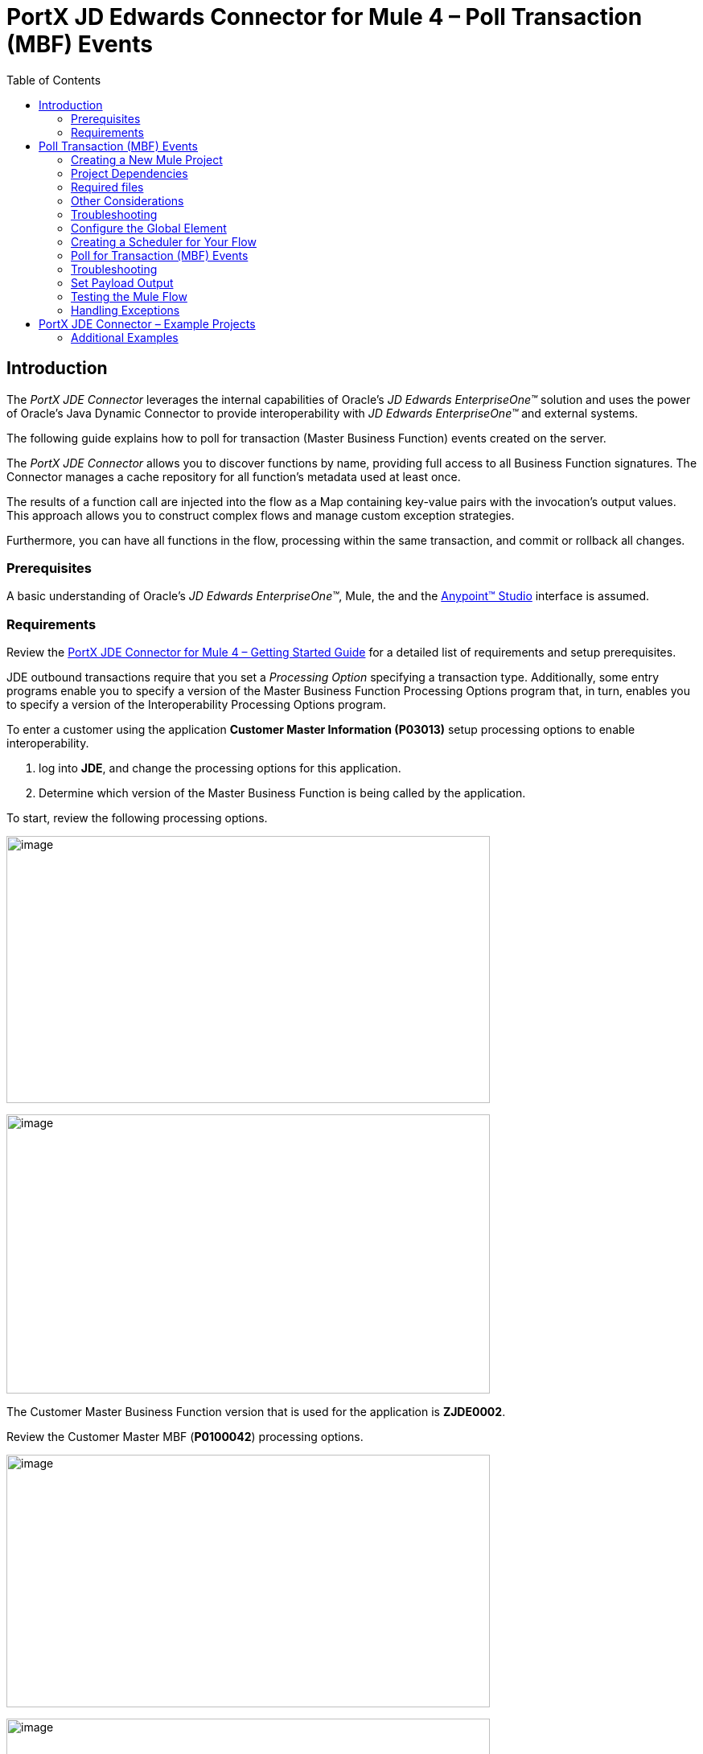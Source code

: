 = PortX JD Edwards Connector for Mule 4 – Poll Transaction (MBF) Events
:keywords: add_keywords_separated_by_commas
:imagesdir: images
:toc: macro
:toclevels: 2

toc::[]

== Introduction

The _PortX JDE Connector_ leverages the internal capabilities of Oracle’s _JD Edwards EnterpriseOne™_ solution and uses the power of Oracle’s Java Dynamic Connector to provide interoperability with _JD Edwards EnterpriseOne™_ and external systems.

The following guide explains how to poll for transaction (Master Business Function) events created on the server.

The _PortX JDE Connector_ allows you to discover functions by name, providing full access to all Business Function signatures. The Connector manages a cache repository for all function’s metadata used at least once.

The results of a function call are injected into the flow as a Map containing key-value pairs with the invocation’s output values. This approach allows you to construct complex flows and manage custom exception strategies.

Furthermore, you can have all functions in the flow, processing within the same transaction, and commit or rollback all changes.

=== Prerequisites

A basic understanding of Oracle’s _JD Edwards EnterpriseOne™_, Mule, the and the https://docs.mulesoft.com/anypoint-studio/v/6/download-and-launch-anypoint-studio[Anypoint™ Studio] interface is assumed.

=== Requirements

Review the link:/[PortX JDE Connector for Mule 4 – Getting Started Guide] for a detailed list of requirements and setup prerequisites.

JDE outbound transactions require that you set a _Processing Option_ specifying a transaction type. Additionally, some entry programs enable you to specify a version of the Master Business Function Processing Options program that, in turn, enables you to specify a version of the Interoperability Processing Options program.

To enter a customer using the application *Customer Master Information (P03013)* setup processing options to enable interoperability. 

. log into *JDE*, and change the processing options for this application. 

. Determine which version of the Master Business Function is being called by the application.

To start, review the following processing options.

image:demo_poll_mbf_events/image1_demo_poll_mbf_events.png[image,width=601,height=332]

image:demo_poll_mbf_events/image2_demo_poll_mbf_events.png[image,width=601,height=347]

The Customer Master Business Function version that is used for the application is *ZJDE0002*.

Review the Customer Master MBF (*P0100042*) processing options.

image:demo_poll_mbf_events/image3_demo_poll_mbf_events.png[image,width=601,height=314]

image:demo_poll_mbf_events/image4_demo_poll_mbf_events.png[image,width=601,height=381]

If the *Transaction Type* is not set, set it to the appropriate value.

For more information on setting transaction types, please refer to the _Oracle JD Edwards EnterpriseOne_ documentation.

== Poll Transaction (MBF) Events

NOTE: Ensure you are running the most recently updated version of AnyPoint Studio before starting with a _PortX JDE Connector_ project.

=== Creating a New Mule Project 

Create a new Mule Project with Mule Server 4.1.1 EE or greater as your runtime.

image:demo_poll_mbf_events/image5_demo_poll_mbf_events.png[image,width=321,height=423]

=== Project Dependencies

. In your *pom.xml* add the following to you *Repositories* section :
[source,xml]
----
<repository>
    <id>portx-repository-releases</id>
    <name>portx-repository-releases</name>
    <url>https://portx.jfrog.io/portx/portx-releases</url>
</repository>
----

[start=2]

. Add the following to your *Dependencies* section :

[source,xml]
----
<dependency>
<groupId>com.modus</groupId>
    <artifactId>mule-jde-connector</artifactId>
    <version>2.0.0</version>
    <classifier>mule-plugin</classifier>
</dependency>
<dependency>
    <groupId>com.jdedwards</groupId>
    <artifactId>jde-lib-bundle</artifactId>
    <version>1.0.0</version>
    <classifier>mule-4</classifier>
</dependency>
----
[start=3]

. Add or update the following to your *Plugins* section :
[source,xml]
----
<plugin>
    <groupId>org.mule.tools.maven</groupId>
    <artifactId>mule-maven-plugin</artifactId>
    <version>$\{mule.maven.plugin.version}</version>
    <extensions>true</extensions>
    <configuration>
        <sharedLibraries>
            <sharedLibrary>
                <groupId>com.jdedwards</groupId>
                <artifactId>jde-lib-bundle</artifactId>
            </sharedLibrary>
        </sharedLibraries>
    </configuration>
</plugin>
----

=== Required files

Copy the _JD Edwards EntrpriseOne™_ configuration files to the following folders within the project:

* Project *Root*
* *_src/main/resources_*

NOTE: If there is a requirement to use different configuration files per environment, you may create separate folders under _src/main/resources_ corresponding to each environment as shown below.

image:demo_poll_mbf_events/image6_demo_poll_mbf_events.png[image,width=250,height=446]

The *mule-arifact.json* file must be updated per environment as follows.

[source,json]
----
{
	"minMuleVersion": "4.1.4",
	"classLoaderModelLoaderDescriptor": {
		"id": "mule",
		"attributes": {
			"exportedResources": [
				"JDV920/jdeinterop.ini",
				"JDV920/jdbj.ini",
				"JDV920/tnsnames.ora",
				"JPY920/jdeinterop.ini",
				"JPY920/jdbj.ini",
				"JPY920/tnsnames.ora",
				"jdelog.properties",
				"log4j2.xml"
			],
			"exportedPackages": [
				"JDV920",
				"JPY920"
			],
			"includeTestDependencies": "true"
		}
	}
}
----

=== Other Considerations

To redirect the _JD Edwards EntrpriseOne™_ Logger to Mule Logger (allowing you to see the JDE activity in both Console and JDE files defined in the *jdelog.properties*), add the following *Async Loggers* to *log4j2.xml* file.

[source,xml]
<!-- JDE Connector wire logging -->
<AsyncLogger name="org.mule.modules.jde.handle.MuleHandler" level="INFO" />
<AsyncLogger name="org.mule.modules.jde.JDEConnector" level="INFO" />

=== Troubleshooting

If you are having trouble resolving all dependencies,

. Shut down AnyPoint Studio.
. Run the following command in the project *ROOT* folder from the terminal/command prompt.

[source]
mvn clean install

[start=3]
. Open AnyPoint Studio and check your dependencies again.

=== Configure the Global Element

To use the _PortX JDE Connector_ in your Mule application, you must configure a global element that can be used by the connector.

. Open the Mule flow for your project and select the *Global Elements* tab at the bottom of the Editor Window.

image:demo_poll_mbf_events/image7_demo_poll_mbf_events.png[image,width=515,height=273]

[start=2]

. Click *Create*.

image:demo_poll_mbf_events/image8_demo_poll_mbf_events.png[image,width=511,height=312]

[start=3]

. Type *JDE* in the filter edit box and select *JDE Config*.
. Click *OK*.

image:demo_poll_mbf_events/image9_demo_poll_mbf_events.png[image,width=386,height=390]

[start=5]

. On the *General* tab, enter the required credential and environment.

image:demo_poll_mbf_events/image10_demo_poll_mbf_events.png[image,width=378,height=383]

[start=6]

. Click *Test Connection*.

The following message appears.

image:demo_poll_mbf_events/image11_demo_poll_mbf_events.png[image,width=513,height=135]

You are ready to start using the _PortX JDE Connector_ in your project.

=== Creating a Scheduler for Your Flow

This use case example creates a simple flow to poll for outbound events coming from an application that uses a *Customer Master Business Function* to generate transactions, and write these to files.

See <<Requirements>> for setup details.

. Go to the *Message Flow* tab.

image:demo_poll_mbf_events/image12_demo_poll_mbf_events.png[image,width=601,height=488]

[start=2]

. From the Mule Palette (top right), select *Scheduler* and drag it to the canvas.

image:demo_poll_mbf_events/image13_demo_poll_mbf_events.png[image,width=295,height=278]

[start=3]

. Select the *Scheduler* component from the canvas and inspect the properties window.
. Change the *Frequency* to *2min*.

image:demo_poll_mbf_events/image14_demo_poll_mbf_events.png[image,width=569,height=268]

=== Poll for Transaction (MBF) Events

. Locate the _JDE Connector_ and select *Poll Events*. 
. Drag this to the canvas.

image:demo_poll_mbf_events/image15_demo_poll_mbf_events.png[image,width=190,height=187]

[start=3]

. Drag the connector over to the canvas. 
. Select it and review the properties window.
. Give it a meaningful name (eg. Call _Poll Customer Master Events_).

image:demo_poll_mbf_events/image16_demo_poll_mbf_events.png[image,width=601,height=290]

[start=6]

. Under the *General* section, click the drop-down for *Operation Name*.
. Select *Capture Event Transactions*.

image:demo_poll_mbf_events/image17_demo_poll_mbf_events.png[image,width=601,height=294]

[start=8]

. Assign the input parameters by either entering the payload values manually, or via the *Show Graphical View* button.

image:demo_poll_mbf_events/image18_demo_poll_mbf_events.png[image,width=601,height=294]
[start=9]

. Drag the inputs to outputs, or double-click the *output parameter* to add to your edit window and change as required.

image:demo_poll_mbf_events/image19_demo_poll_mbf_events.png[image,width=601,height=212]

=== Troubleshooting
If the operation fails (possibly due to a timeout), the following message appears.

image:demo_poll_mbf_events/troubleshoot_timeout_message.png[image,width=345,height=115]

Review the *Timeout* settings in _Anypoint Studio_'s *Preferences*.

. Go to *Window > Preferences* menu.

image:demo_poll_mbf_events/troubleshoot_preferences_menu.png[image,width=154,height=199]

[start=2] 

. Go to *Anypoint Studio > DataSense* and change the *DataSense Connection Timeout* setting as demonstrated below.

image:demo_poll_mbf_events/troubleshoot_datasense_timeout.png[image,width=622,height=551]

[start=3]

. Go to *Anypoint Studio > Tooling* and change the *Default Connection Timeout* and *Default Read Timeout* settings as demonstrated below.

image:demo_poll_mbf_events/troubleshoot_timeout_tooling.png[image,width=622,height=551]

=== Set Payload Output

. In the Mule Palette, you can either select *Core*, scroll down to *Transformers* or type *Payload* in the search bar.

image:demo_poll_mbf_events/image20_demo_poll_mbf_events.png[image,width=277,height=209]

[start=2]

. Drag and drop the *Set Payload* to your canvas.

image:demo_poll_mbf_events/image21_demo_poll_mbf_events.png[image,width=360,height=175]

[start=3]

. Select the *Set Payload* component and review the *Properties*.

image:demo_poll_mbf_events/image22_demo_poll_mbf_events.png[image,width=601,height=157]

[start=4]

. Change the payload to reflect the desired output and save the project.

image:demo_poll_mbf_events/image23_demo_poll_mbf_events.png[image,width=601,height=245]

[start=5]

. On the *MIME Type* tab, select *application/xml*.

image:demo_poll_mbf_events/image24_demo_poll_mbf_events.png[image,width=399,height=216]

Check that Transactions are polled and exist. 

. From the Mule Palette, select and drag the *Choice* component.

image:demo_poll_mbf_events/image25_demo_poll_mbf_events.png[image,width=344,height=255]

image:demo_poll_mbf_events/image26_demo_poll_mbf_events.png[image,width=578,height=258]

[start=2]

. Select the *When* statement and review the properties.
. Enter the following expression to check that transactions exist.

image:demo_poll_mbf_events/image27_demo_poll_mbf_events.png[image,width=545,height=170]

Check to see if the Scheduler did not return transactions.

. Add a logger to the *Default* condition. 

. From you Mule Palette, drag the *logger component* to the canvas.

image:demo_poll_mbf_events/image28_demo_poll_mbf_events.png[image,width=306,height=254]

[start=3]

. Select and review the properties and enter an appropriate message.

image:demo_poll_mbf_events/image29_demo_poll_mbf_events.png[image,width=601,height=529]

If transactions are retrieved (*When* condition is true), iterate over all transactions that have been retrieved.

. Drag the *For Each* component from the palette to your canvas.

image:demo_poll_mbf_events/image30_demo_poll_mbf_events.png[image,width=207,height=259]

[start=2] 

. Select the *Component* and review the *Properties*.

image:demo_poll_mbf_events/image31_demo_poll_mbf_events.png[image,width=601,height=251]

[start=3]

. In *Collection*, enter the *Transaction Collection* as demonstrated below.

image:demo_poll_mbf_events/image32_demo_poll_mbf_events.png[image,width=542,height=265]

[start=4]

. Drag the *Set Variable* component to your canvas.
. Select and review the *Properties*.

image:demo_poll_mbf_events/image33_demo_poll_mbf_events.png[image,width=601,height=283]

[start=5]

. Set the *Variable Name*.
. Click *Show Graphical View*.

image:demo_poll_mbf_events/image34_demo_poll_mbf_events.png[image,width=601,height=236]

[start=7]

. Set the *Variable Value* to the *filename* you want to create.
. Click *Done*.

image:demo_poll_mbf_events/image35_demo_poll_mbf_events.png[image,width=601,height=149]

[start=7]

. From your Mule Palette, select the *File > Write* component and drag it to the canvas.

image:demo_poll_mbf_events/image36_demo_poll_mbf_events.png[image,width=298,height=268]

image:demo_poll_mbf_events/image37_demo_poll_mbf_events.png[image,width=601,height=252]

[start=8]

. Select and review the *Properties*.

. Under the *Basic Settings*, click the *Add* button next to *Connector Configuration*.

image:demo_poll_mbf_events/image38_demo_poll_mbf_events.png[image,width=601,height=294]

[start=10]

. In the *Working Directory* field, enter the path where you want to write your file to.
. Click *OK*.

image:demo_poll_mbf_events/image39_demo_poll_mbf_events.png[image,width=601,height=607]

[start=11]

. Under the *General* section, click the *Switch to Expression* button and enter the *Variable Name*.

image:demo_poll_mbf_events/image40_demo_poll_mbf_events.png[image,width=596,height=292]

=== Testing the Mule Flow

To test your flow, start the Mule Application.

. Go to the *Run menu* and select *Run*.

image:demo_poll_mbf_events/image41_demo_poll_mbf_events.png[image,width=567,height=376]

After your project is deployed, you can test you flow by logging into JDE.

. Go to the *Customer Master Information* Application (P03013 ZJDE0002).

NOTE: This must be a version that is configured for interoperability (See <<Requirements>>)

image:demo_poll_mbf_events/image42_demo_poll_mbf_events.png[image,width=601,height=430]

[start=2]

. Make a change to the *customer* and check your output path for a created file.

image:demo_poll_mbf_events/image43_demo_poll_mbf_events.png[image,width=601,height=98]

The *Transaction XML* is written to the file.

image:demo_poll_mbf_events/image44_demo_poll_mbf_events.png[image,width=315,height=280]

=== Handling Exceptions

. From your Mule Pallete, select and drag the *Error Handler* to your canvas. 

image:demo_poll_mbf_events/image45_demo_poll_mbf_events.png[image,width=294,height=334]

image:demo_poll_mbf_events/image46_demo_poll_mbf_events.png[image,width=601,height=424]

[start=2]

. Select and drag *On Error Continue* into the *Error Handler*.

image:demo_poll_mbf_events/image47_demo_poll_mbf_events.png[image,width=247,height=129]

[start=3]

. Select the *On Error Continue* scope, and under *Type* enter *JDE:ERROR_PROCESSING_POLL_EVENT*.

image:demo_poll_mbf_events/image48_demo_poll_mbf_events.png[image,width=447,height=324]

NOTE: The operation error types can be seen when selecting the operation on your canvas by going to *Error Mapping* and clicking *add*. You may also map this error to an application specific error.

image:demo_poll_mbf_events/image49_demo_poll_mbf_events.png[image,width=250,height=291]

[start=4]

. Drag the *Set Payload* component to the *Error Handler* and set an appropriate message.

image:demo_poll_mbf_events/image50_demo_poll_mbf_events.png[image,width=442,height=298]

== PortX JDE Connector – Example Projects

=== Additional Examples

. <<jde.adoc#,Invoke a Business Function>>
. <<demo_ube.adoc#,Submit a Batch Process>> 
. <<demo_ube_status.adoc#,Retrieve a Batch Process’s Status>>
. <<demo_poll_edi_events.adoc#,Poll EDI Events>>